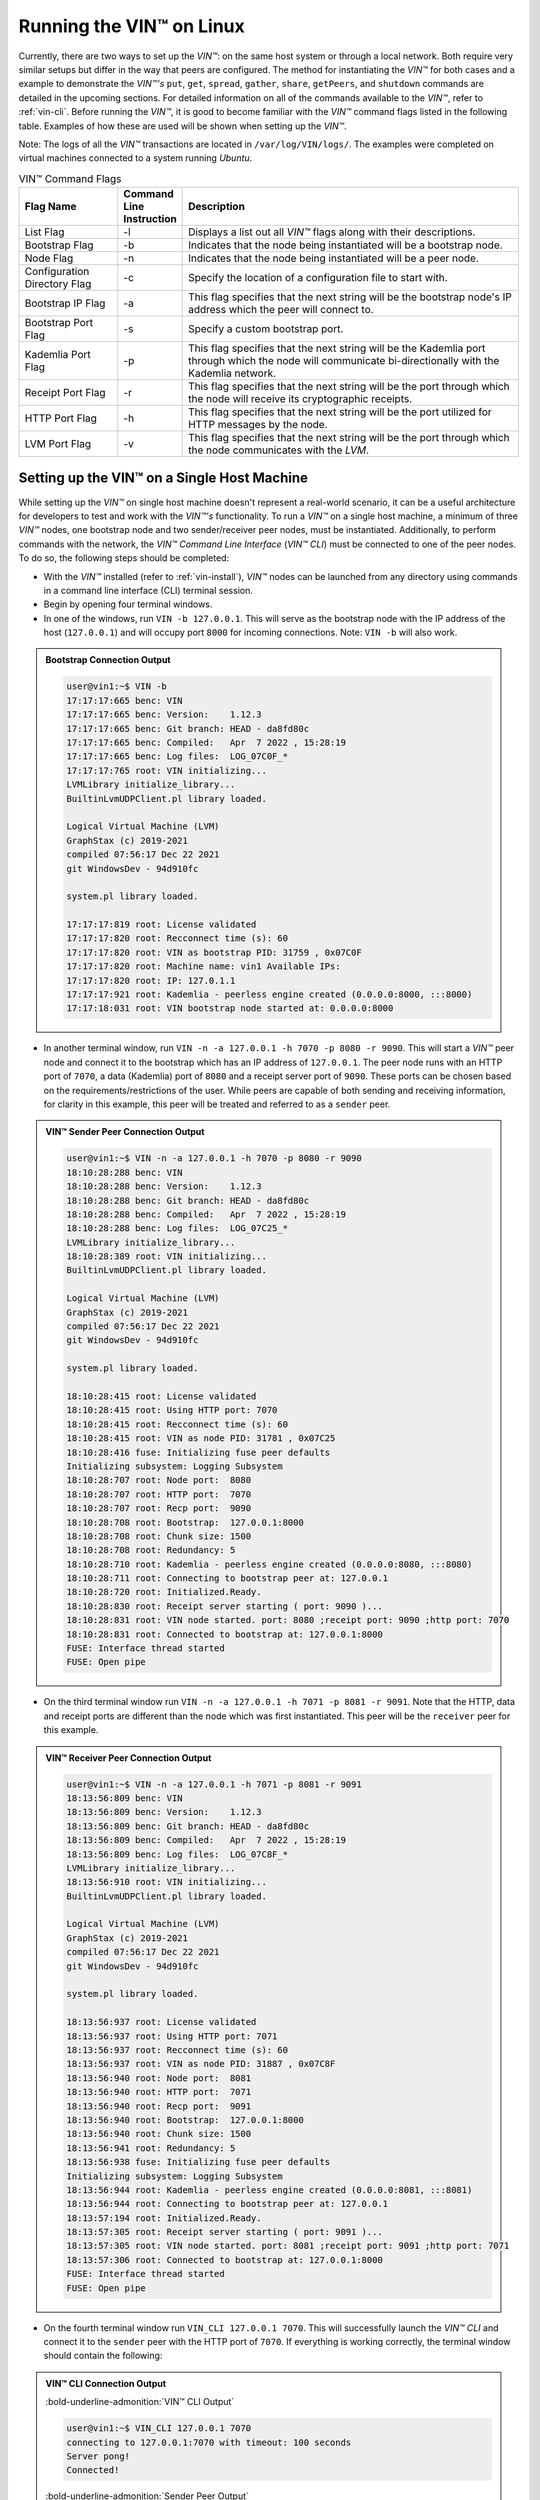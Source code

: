 .. _running-the-vin-linux:

***********************************
Running the VIN™ on Linux
***********************************

Currently, there are two ways to set up the *VIN™*: on the same host system or through a local network. Both require very similar setups but differ in the way that peers are configured. The method for instantiating the *VIN™* for both cases and a example to demonstrate the *VIN™'s* ``put``, ``get``, ``spread``, ``gather``, ``share``, ``getPeers``, and ``shutdown`` commands are detailed in the upcoming sections. For detailed information on all of the commands available to the *VIN™*, refer to :ref:`vin-cli`. Before running the *VIN™*, it is good to become familiar with the *VIN™* command flags listed in the following table. Examples of how these are used will be shown when setting up the *VIN™*. 

Note: The logs of all the *VIN™* transactions are located in ``/var/log/VIN/logs/``. The examples were completed on virtual machines connected to a system running *Ubuntu*. 

.. This information came from C:\Dev\qtoken-cpp\apps\helper.cpp 

.. csv-table:: VIN™ Command Flags
    :header: Flag Name, Command Line Instruction, Description
    :widths: 20 10 70
    :width: 100%

    List Flag, -l, "Displays a list out all *VIN™* flags along with their descriptions."
    Bootstrap Flag, -b, "Indicates that the node being instantiated will be a bootstrap node."
    Node Flag, -n, "Indicates that the node being instantiated will be a peer node."
    Configuration Directory Flag, -c, "Specify the location of a configuration file to start with."
    Bootstrap IP Flag, -a, "This flag specifies that the next string will be the bootstrap node's IP address which the peer will connect to."
    Bootstrap Port Flag, -s, "Specify a custom bootstrap port."
    Kademlia Port Flag, -p, "This flag specifies that the next string will be the Kademlia port through which the node will communicate bi-directionally with the Kademlia network."
    Receipt Port Flag, -r, "This flag specifies that the next string will be the port through which the node will receive its cryptographic receipts."
    HTTP Port Flag, -h, "This flag specifies that the next string will be the port utilized for HTTP messages by the node."
    LVM Port Flag, -v, "This flag specifies that the next string will be the port through which the node communicates with the *LVM*."


Setting up the VIN™ on a Single Host Machine
================================================

While setting up the *VIN™* on single host machine doesn't represent a real-world scenario, it can be a useful architecture for developers to test and work with the *VIN™'s* functionality. To run a *VIN™* on a single host machine, a minimum of three *VIN™* nodes, one bootstrap node and two sender/receiver peer nodes, must be instantiated. Additionally, to perform commands with the network, the *VIN™ Command Line Interface* (*VIN™ CLI*) must be connected to one of the peer nodes. To do so, the following steps should be completed:

* With the *VIN™* installed (refer to :ref:`vin-install`), *VIN™* nodes can be launched from any directory using commands in a command line interface (CLI) terminal session. 
* Begin by opening four terminal windows.
* In one of the windows, run ``VIN -b 127.0.0.1``. This will serve as the bootstrap node with the IP address of the host (``127.0.0.1``) and will occupy port ``8000`` for incoming connections. Note: ``VIN -b`` will also work.

.. admonition:: Bootstrap Connection Output 
  :class: admonition-vin-run

  .. code-block:: none

    user@vin1:~$ VIN -b
    17:17:17:665 benc: VIN
    17:17:17:665 benc: Version:    1.12.3
    17:17:17:665 benc: Git branch: HEAD - da8fd80c
    17:17:17:665 benc: Compiled:   Apr  7 2022 , 15:28:19
    17:17:17:665 benc: Log files:  LOG_07C0F_*
    17:17:17:765 root: VIN initializing...
    LVMLibrary initialize_library...
    BuiltinLvmUDPClient.pl library loaded.

    Logical Virtual Machine (LVM)
    GraphStax (c) 2019-2021
    compiled 07:56:17 Dec 22 2021
    git WindowsDev - 94d910fc

    system.pl library loaded.

    17:17:17:819 root: License validated
    17:17:17:820 root: Recconnect time (s): 60
    17:17:17:820 root: VIN as bootstrap PID: 31759 , 0x07C0F
    17:17:17:820 root: Machine name: vin1 Available IPs:
    17:17:17:820 root: IP: 127.0.1.1
    17:17:17:921 root: Kademlia - peerless engine created (0.0.0.0:8000, :::8000)
    17:17:18:031 root: VIN bootstrap node started at: 0.0.0.0:8000


* In another terminal window, run ``VIN -n -a 127.0.0.1 -h 7070 -p 8080 -r 9090``. This will start a *VIN™* peer node and connect it to the bootstrap which has an IP address of ``127.0.0.1``. The peer node runs with an HTTP port of ``7070``, a data (Kademlia) port of ``8080`` and a receipt server port of ``9090``. These ports can be chosen based on the requirements/restrictions of the user. While peers are capable of both sending and receiving information, for clarity in this example, this peer will be treated and referred to as a ``sender`` peer.

.. admonition:: VIN™ Sender Peer Connection Output
  :class: admonition-vin-run

  .. code-block:: none
    
    user@vin1:~$ VIN -n -a 127.0.0.1 -h 7070 -p 8080 -r 9090
    18:10:28:288 benc: VIN
    18:10:28:288 benc: Version:    1.12.3
    18:10:28:288 benc: Git branch: HEAD - da8fd80c
    18:10:28:288 benc: Compiled:   Apr  7 2022 , 15:28:19
    18:10:28:288 benc: Log files:  LOG_07C25_*
    LVMLibrary initialize_library...
    18:10:28:389 root: VIN initializing...
    BuiltinLvmUDPClient.pl library loaded.

    Logical Virtual Machine (LVM)
    GraphStax (c) 2019-2021
    compiled 07:56:17 Dec 22 2021
    git WindowsDev - 94d910fc

    system.pl library loaded.

    18:10:28:415 root: License validated
    18:10:28:415 root: Using HTTP port: 7070
    18:10:28:415 root: Recconnect time (s): 60
    18:10:28:415 root: VIN as node PID: 31781 , 0x07C25
    18:10:28:416 fuse: Initializing fuse peer defaults
    Initializing subsystem: Logging Subsystem
    18:10:28:707 root: Node port:  8080
    18:10:28:707 root: HTTP port:  7070
    18:10:28:707 root: Recp port:  9090
    18:10:28:708 root: Bootstrap:  127.0.0.1:8000
    18:10:28:708 root: Chunk size: 1500
    18:10:28:708 root: Redundancy: 5
    18:10:28:710 root: Kademlia - peerless engine created (0.0.0.0:8080, :::8080)
    18:10:28:711 root: Connecting to bootstrap peer at: 127.0.0.1
    18:10:28:720 root: Initialized.Ready.
    18:10:28:830 root: Receipt server starting ( port: 9090 )...
    18:10:28:831 root: VIN node started. port: 8080 ;receipt port: 9090 ;http port: 7070
    18:10:28:831 root: Connected to bootstrap at: 127.0.0.1:8000
    FUSE: Interface thread started
    FUSE: Open pipe  

* On the third terminal window run ``VIN -n -a 127.0.0.1 -h 7071 -p 8081 -r 9091``. Note that the HTTP, data and receipt ports are different than the node which was first instantiated. This peer will be the ``receiver`` peer for this example.

.. admonition:: VIN™ Receiver Peer Connection Output
  :class: admonition-vin-run

  .. code-block:: none

    user@vin1:~$ VIN -n -a 127.0.0.1 -h 7071 -p 8081 -r 9091
    18:13:56:809 benc: VIN
    18:13:56:809 benc: Version:    1.12.3
    18:13:56:809 benc: Git branch: HEAD - da8fd80c
    18:13:56:809 benc: Compiled:   Apr  7 2022 , 15:28:19
    18:13:56:809 benc: Log files:  LOG_07C8F_*
    LVMLibrary initialize_library...
    18:13:56:910 root: VIN initializing...
    BuiltinLvmUDPClient.pl library loaded.

    Logical Virtual Machine (LVM)
    GraphStax (c) 2019-2021
    compiled 07:56:17 Dec 22 2021
    git WindowsDev - 94d910fc

    system.pl library loaded.

    18:13:56:937 root: License validated
    18:13:56:937 root: Using HTTP port: 7071
    18:13:56:937 root: Recconnect time (s): 60
    18:13:56:937 root: VIN as node PID: 31887 , 0x07C8F
    18:13:56:940 root: Node port:  8081
    18:13:56:940 root: HTTP port:  7071
    18:13:56:940 root: Recp port:  9091
    18:13:56:940 root: Bootstrap:  127.0.0.1:8000
    18:13:56:940 root: Chunk size: 1500
    18:13:56:941 root: Redundancy: 5
    18:13:56:938 fuse: Initializing fuse peer defaults
    Initializing subsystem: Logging Subsystem
    18:13:56:944 root: Kademlia - peerless engine created (0.0.0.0:8081, :::8081)
    18:13:56:944 root: Connecting to bootstrap peer at: 127.0.0.1
    18:13:57:194 root: Initialized.Ready.
    18:13:57:305 root: Receipt server starting ( port: 9091 )...
    18:13:57:305 root: VIN node started. port: 8081 ;receipt port: 9091 ;http port: 7071
    18:13:57:306 root: Connected to bootstrap at: 127.0.0.1:8000
    FUSE: Interface thread started
    FUSE: Open pipe

* On the fourth terminal window run ``VIN_CLI 127.0.0.1 7070``. This will successfully launch the *VIN™ CLI* and connect it to the ``sender`` peer with the HTTP port of ``7070``. If everything is working correctly, the terminal window should contain the following:

.. admonition:: VIN™ CLI Connection Output
  :class: admonition-vin-run

  :bold-underline-admonition:`VIN™ CLI Output`

  .. code-block:: none

    user@vin1:~$ VIN_CLI 127.0.0.1 7070
    connecting to 127.0.0.1:7070 with timeout: 100 seconds
    Server pong!
    Connected!

  :bold-underline-admonition:`Sender Peer Output`

  .. code-block:: none

    18:15:28:353 http: URI: /ping? ; request from: 127.0.0.1:50018


Network Interaction on a Single Host Machine
------------------------------------------------

Put and Get A Key-Value Pair
^^^^^^^^^^^^^^^^^^^^^^^^^^^^^^^^^^^^^

The following will showcase how to a put key-value pair onto the network as a simple test to ensure the functionality of the *VIN™*. 

* To put a key-value onto the network, in the *VIN™ CLI* terminal window run ``put <key> <value>``; where ``<key>`` and ``<value>`` can be any string that does not contain spaces. For this example ``test_key`` was used for the ``<key>`` and ``test_value`` for the ``<value>``. The following figure displays the result of running this command; where the top image is the output from the *VIN™ CLI* and the bottom is from the peer.


.. admonition:: Successful Put Output
  :class: admonition-vin-run

  :bold-underline-admonition:`VIN™ CLI Output`

  .. code-block:: none

    VIN@127.0.0.1:7070> put test_key test_value
    Sending payload:
    {"key":"test_key","value":"test_value"}

    Waiting for response...
    Status : 200
    Reason : 'putValue' successful:  Key: test_key ; Value: test_value
    Response received

    [test_key]:test_value   put successfully

  :bold-underline-admonition:`Sender Peer Output`

  .. code-block:: none

    18:29:03:041 http: URI: /putValue ; request from: 127.0.0.1:51072
    18:29:03:041 http: 'putValue' request received
    18:29:03:041 http: 'putValue' successful:  Key: test_key ; Value: test_value
    18:29:03:041 benc: 'putValue' request latency 0 min 0 sec 0 msec


* To view the value that was placed on the *Kademlia* network, navigate to ``/opt/VIN/kademlia/data/`` and proceed through the folder structure.
* To get a value from the network, in the *VIN™ CLI* terminal window run ``get <key>``; where ``<key>`` is ``test_key`` for this example. The following displays the result of running this command; where the top image is the output from the *VIN™ CLI* and the bottom is from the ``sender`` peer.

.. admonition:: Successful Get Output
  :class: admonition-vin-run

  :bold-underline-admonition:`VIN™ CLI Output`

  .. code-block:: none

    VIN@127.0.0.1:7070> get test_key
    Sending payload:
    {"key":"test_key"}

    Waiting for response...
    Status : 200
    Reason : OK
    Response received
    value for test_key got successfully

    [test_key]:test_value  is a valid [key]:value pair

  :bold-underline-admonition:`Sender Peer Output`

  .. code-block:: none

    18:53:04:111 http: URI: /getValue ; request from: 127.0.0.1:51076
    18:53:04:111 http: 'getValue' request received
    18:53:04:111 http: 'getValue' successful:  Key: test_key ; Value: test_value
    18:53:04:112 benc: 'getValue' request latency 0 min 0 sec 0 msec



Spread and Gather a File
^^^^^^^^^^^^^^^^^^^^^^^^^^^^^^^

The *VIN™* can spread any file type onto its network. To do a ``spread`` with its default configuration (see :ref:`vin-configuration` and :ref:`vin-cli` for more details), perform the following:

* In the *VIN™ CLI* terminal window run ``spread <filepath>``; where the ``<filepath>`` is the absolute (or relative) path and name of the file to be spread. For this example, it is ``/home/user/Dev/vin_test.txt``. For all of the options available to ``spread``, refer to :ref:`vin-cli`. An encrypted cryptographic receipt is generated upon spreading and is stored in ``/opt/VIN/receipts/sent/`` and the encrypted data is placed onto the *Kademlia* network and can be seen in ``/opt/VIN/kademlia/data/``. Additionally, the data, broken into shards, is viewable in ``/var/log/VIN/shards/``. Note: the number of shards is dependant on the size of the file and the parameters set in the ``chunker`` object, which is set in ``defaults.cfg`` (see :ref:`vin-configuration` for more details).
* The output of a successful ``spread`` is shown below.

.. admonition:: Successful Spread Output
  :class: admonition-vin-run

  :bold-underline-admonition:`VIN™ CLI Output`

  .. code-block:: none

    VIN@127.0.0.1:7070> spread /home/user/Dev/vin_test.txt

    Waiting for response...
    Status : 200
    Reason : OK
    Response received
    File spread successfully

    Receipt saved to location : /opt/VIN/receipts/sent/CR1299958208

  :bold-underline-admonition:`Sender Peer Output`

  .. code-block:: none

    18:56:39:390 http: URI: /spread ; request from: 127.0.0.1:51078
    18:56:39:390 http: 'spread' request received
    18:56:39:391 root: Using default coders pipeline
    18:56:39:391 root: Validate encoders...
    18:56:39:391 root: Enc: ConcurrentEncoder EntanglementEncoder NamingEncoder ValidationEncoder
    18:56:39:391 root: Validate decoders...
    18:56:39:391 root: Dec: ValidationDecoder EntanglementDecoder ConcurrentDecoder
    18:56:39:391 root: Validate channels...
    18:56:39:391 root: No channels specified
    18:56:39:391 root: Logging pre-encoded file
    18:56:39:392 root: Encoding
    18:56:39:391 benc: 'spread' chunking latency 0 min 0 sec 0 msec
    18:56:39:391 benc: 'spread' file: vin_test.txt size: 27
    18:56:39:395 benc: 'spread' encoding latency 0 min 0 sec 3 msec
    18:56:39:395 enco: ConcurrentEncoder: avg marks: 1017
    18:56:39:871 benc: Found: 3 peers
    Job Watchdog (0): Job finished signal received
    Job Watchdog (0): Tasks (Processing 0, Pending 0)
    18:56:39:872 http: 'spread' receipt saved to: /opt/VIN/receipts/sent/CR1299958208
    18:56:39:872 benc: 'spread' uploading latency 0 min 0 sec 476 msec
    18:56:39:872 benc: 'spread' total latency 0 min 0 sec 480 msec
    18:56:39:872 benc: 'spread' encoded data size: 4096  ( 1 chunks of 4096 bytes )
    18:56:39:872 benc: 'spread' system data size:  20480 ( redundancy = 5 )


* After a file has been spread to the network a cryptographic receipt will be generated on the ``sender`` peer with the path and filename listed in the ``sender`` peers terminal output (for this example it is ``/opt/VIN/receipts/sent/CR1299958208``). Using this receipt, the file can be retrieved from the network via the ``gather`` command. To do a ``gather`` with its default configuration, in the *VIN™ CLI* terminal window run ``gather <receipt_path>`` where the ``<receipt_path>`` is ``/opt/VIN/receipts/sent/CR1299958208``. For all of the options available to ``gather``, refer to :ref:`vin-cli`. If the file was successfully gathered, the following output should be displayed.

.. admonition:: Successful Gather Output
  :class: admonition-vin-run

  :bold-underline-admonition:`VIN™ CLI Output`

  .. code-block:: none
    
    VIN@127.0.0.1:7070> gather /opt/VIN/receipts/sent/CR1299958208

    Waiting for response...
    Status : 200
    Reason : OK
    Response received
    File gathered successfully

    File reconstructed at : /opt/VIN/outputs/vin_test/vin_test.txt on node host.
    

  :bold-underline-admonition:`Sender Peer Output`

  .. code-block:: none
    
    19:01:24:611 http: URI: /gather ; request from: 127.0.0.1:51080
    19:01:24:611 http: 'gather' request received
    19:01:24:612 benc: 'gather' file: vin_test.txt size: 27
    19:01:24:612 root: Dec: ValidationDecoder EntanglementDecoder ConcurrentDecoder
    Job Watchdog (0): Job finished signal received
    Job Watchdog (0): Tasks (Processing 0, Pending 0)
    19:01:24:614 benc: 'gather' acquisition latency 0 min 0 sec 2 msec
    19:01:24:614 benc: 'gather' encoded data size: 4096  ( 1 chunks of 4096 bytes )
    19:01:24:614 root: Decoding
    19:01:24:621 benc: 'gather' decoding latency 0 min 0 sec 7 msec
    19:01:24:622 benc: 'gather' total latency 0 min 0 sec 9 msec
    19:01:24:623 root: File rebuild at: /opt/VIN/outputs/vin_test/vin_test.txt


* To inspect the gathered file, navigate to ``/opt/VIN/outputs/`` and enter ``ls``. A folder with the name of the file which was gathered should be listed. Enter this folder (``cd <folder_name>``) and run ``ls``. The file which was shared will be displayed and can be inspected to ensure it was successfully gathered. 
* Note: the ``gather`` command, by default, will create a new file on the system after it finishes; thus, the gathered file may have a number appended to end of the filename if spread more than once. For more information on how to overwrite the file, or append to its contents, refer to the :ref:`vincli-commands` table.


Share a File
^^^^^^^^^^^^^^^^^^

The following will describe how to do a ``share`` with its default configuration (see :ref:`vin-configuration` and :ref:`vin-cli` for more details).

* In the *VIN™ CLI* terminal window, the following command should be run after the required information is determined: ``share <filepath> <ip_address> <receipt_port>``. ``<filepath>`` is the path and filename of the file to be shared, for example, in this case it is ``/home/user/Dev/vin_test.txt``. Note: any file type can be shared. The ``<ip_address>`` and ``<receipt_port>`` are ``127.0.0.1`` and ``9091``, or the IP address of the host system and the ``receipt_port`` of the second peer running on it.
* Thus, the command to run, for this example, becomes ``share /home/user/Dev/vin_test.txt 127.0.0.1 9091``. For all of the options available to ``share``, refer to :ref:`vin-cli`. If everything worked correctly, the following should be displayed: 

.. admonition:: Successful Share Output
  :class: admonition-vin-run

  :bold-underline-admonition:`VIN™ CLI Output`

  .. code-block:: none

    share /home/user/Dev/vin_test.txt 127.0.0.1 9091

    Waiting for response...
    Status : 200
    Reason : OK
    Response received
    File shared to 127.0.0.1 9091 successfully (run: 1)

  :bold-underline-admonition:`Sender Peer Output`

  .. code-block:: none

    19:06:55:723 http: URI: /share ; request from: 127.0.0.1:51082
    19:06:55:723 http: 'share' request received
    19:06:55:723 root: Using default coders pipeline
    19:06:55:723 benc: 'share' chunking latency 0 min 0 sec 0 msec
    19:06:55:723 http: Share to: 127.0.0.1:9091 ; File: vin_test.txt ; Size: 27 ; Flag: create
    19:06:55:723 root: Validate encoders...
    19:06:55:723 root: Enc: ConcurrentEncoder EntanglementEncoder NamingEncoder ValidationEncoder
    19:06:55:723 root: Validate decoders...
    19:06:55:723 root: Dec: ValidationDecoder EntanglementDecoder ConcurrentDecoder
    19:06:55:723 root: Validate channels...
    19:06:55:723 root: No channels specified
    19:06:55:723 root: Logging pre-encoded file
    19:06:55:724 root: Encoding
    19:06:55:723 benc: 'spread' file: vin_test.txt size: 27
    19:06:55:726 enco: ConcurrentEncoder: avg marks: 1017
    19:06:55:727 benc: 'spread' encoding latency 0 min 0 sec 3 msec
    Job Watchdog (0): Job finished signal received
    Job Watchdog (0): Tasks (Processing 0, Pending 0)
    19:06:55:962 benc: 'spread' uploading latency 0 min 0 sec 235 msec
    19:06:55:962 benc: 'spread' total latency 0 min 0 sec 238 msec
    19:06:55:962 benc: 'spread' encoded data size: 4096  ( 1 chunks of 4096 bytes )
    19:06:55:962 benc: 'spread' system data size:  20480 ( redundancy = 5 )
    19:06:55:962 root: Sharing to peer: 127.0.0.1:9091
    19:06:55:969 root: Receipt session started
    19:06:55:969 root: Connected to peer: 127.0.0.1:9091
    19:06:55:970 root: Session token obtained
    19:06:55:970 root: Sending receipt
    19:06:56:981 root: Sending status request
    19:06:56:983 root: Status: File rebuild OK
    19:06:56:983 root: Sharing end session
    19:06:56:983 benc: 'share' receipt latency 0 min 1 sec 20 msec
    19:06:56:983 benc: 'share' encoded data size: 4096
    19:06:56:983 benc: 'share' system data size:  20480 ( redundancy = 5 )
    19:06:56:983 benc: 'share' total latency 0 min 1 sec 260 msec

  :bold-underline-admonition:`Receiver Peer Output`

  .. code-block:: none

    19:06:55:963 benc: Share session created. Peer addr: 127.0.0.1:43648
    19:06:55:971 root: Dec: ValidationDecoder EntanglementDecoder ConcurrentDecoder
    19:06:55:971 benc: 'gather' file: vin_test.txt size: 27
    19:06:55:970 cr-s: Start sharing session
    19:06:55:970 cr-s: Send session id
    19:06:55:971 cr-s: Receipt received from: 127.0.0.1:43648
    Job Watchdog (110): Tasks (Processing 0, Pending 0)
    19:06:56:973 benc: 'gather' acquisition latency 0 min 1 sec 1 msec
    19:06:56:973 benc: 'gather' encoded data size: 4096  ( 1 chunks of 4096 bytes )
    19:06:56:973 root: Decoding
    19:06:56:980 benc: 'gather' decoding latency 0 min 0 sec 7 msec
    19:06:56:980 benc: 'gather' total latency 0 min 1 sec 9 msec
    19:06:56:981 cr-s: Status request from: 127.0.0.1:43648
    19:06:56:982 benc: 'gather' end_stream_session
    19:06:56:982 root: File rebuild at: /opt/VIN/outputs/vin_test/vin_test(1).txt
    19:06:56:982 benc: 'gather' rebuilt latency: 0 min 0 sec 0 msec
    19:06:56:984 cr-s: Status: File rebuild OK
    19:06:56:984 cr-s: Share ended. 0 min 1 sec 21 msec
    19:06:57:035 cr-s: Connection with peer: 127.0.0.1:43648 ended

* To manually confirm that the file was shared correctly, enter ``ls`` in a terminal window pointing to the ``/opt/VIN/outputs/`` folder directory. A folder with the name of the file which was shared should be listed. Enter this folder (``cd <folder_name>``) and run ``ls``. The file which was shared will be displayed and can be inspected to ensure it was successfully shared.
* Note the ``(1)`` added to the the reconstructed file name ``vin_test(1).txt`` in the above output. As a ``share`` with a default configuration was performed, a copy of the file that was spread in the above example was created. To overwrite, append to the existing, or create a new file, ad for all other options for ``share`` refer to the available options in the :ref:`vin-cli` section. 
* Additionally, the cryptographic receipt for the share is stored in ``/opt/VIN/receipts/sent/``, the encrypted data can be seen in ``/opt/VIN/kademlia/data/``, and the sharded data is viewable in ``/var/log/VIN/shards/``. Note: the number of shards is dependant on the size of the file and the parameters set in the ``chunker`` object, which is set in ``defaults.cfg`` (see :ref:`vin-configuration` for more details).


Getting the available Peers on the Network
^^^^^^^^^^^^^^^^^^^^^^^^^^^^^^^^^^^^^^^^^^^^^^^^^^^^^^

In the *VIN™ CLI* terminal window connected to the ``sender`` peer, run ``getPeers`` to generate a list of all peers available to the ``sender`` peer. The result will be an output similar to the one displayed in the figure below.  

.. admonition:: Successful GetPeers Output
  :class: admonition-vin-run

  :bold-underline-admonition:`VIN™ CLI Output`

  .. code-block:: none

    VIN@127.0.0.1:7070> getPeers
    Sending payload:
    {}

    Waiting for response...
    Status : 200
    Reason : OK
    Response received
    Got Peers successfully
    {
        "127.0.0.1:8000": {
            "ip": "127.0.0.1",
            "meta_data": {
            },
            "port": "8000"
        },
        "127.0.0.1:8081": {
            "ip": "127.0.0.1",
            "meta_data": {
                "http_port": "7071",
                "kad_port": "8081",
                "receipt_port": "9091"
            },
            "port": "8081"
        }
    }

  :bold-underline-admonition:`Sender Peer Output`

  .. code-block:: none

    20:27:00:685 http: URI: /getPeers ; request from: 127.0.0.1:51118
    20:27:00:685 http: 'getPeers' request received
    20:27:00:947 benc: Found: 3 peers
    20:27:00:948 http: Listing peer: 127.0.0.1:8000
    20:27:00:948 http: MetaData: {}
    20:27:00:948 http: Listing peer: 127.0.0.1:8081
    20:27:00:948 http: MetaData: {"kad_port":"8081","receipt_port":"9091","http_port":"7071"}


As two peers (the bootstrap and the ``receiver`` peer) are connected to ``sender`` peer, the result contain two outputs. The first listed is the bootstrap (``127.0.0.1:8000``), while the second is the ``receiver`` peer (``127.0.0.1:8081``). Note how the ``receiver`` peer contains additional port information which was supplied during its instantiation.


Shutting Down the Network
"""""""""""""""""""""""""

* Press **ctrl + c** while the bootstrap node's terminal window is active to stop the process.

.. admonition:: Bootstrap Shutdown Output
  :class: admonition-vin-run

  .. code-block:: none
    
    20:33:25:500 root: VIN exit

* To shutdown a peer node which is connected to the *VIN™ CLI*, run ``shutdown`` in the *VIN™ CLI* terminal window connected to the peer. Alternatively, press **ctrl + c** while the peer node's terminal window is active to end the process.

.. admonition:: Sender Peer Shutdown Output
  :class: admonition-vin-run

  :bold-underline-admonition:`VIN™ CLI Output`

  .. code-block:: none
    
    VIN@127.0.0.1:7070> shutdown
    <h1>Exit<h1>

  :bold-underline-admonition:`Sender Peer Output`

  .. code-block:: none

    20:34:51:455 http: URI: /exit ; request from: 127.0.0.1:51120
    20:34:51:455 http: 'exit' request received
    20:34:51:455 http: HTTP server exit
    Uninitializing subsystem: Logging SubsystemFUSE: Handle end thread signal 10
  
    20:34:55:871 root: VIN exit


* Press **ctrl + c** while the peer node's terminal window is active to kill the process.

.. admonition:: Receiver Peer Shutdown Output
  :class: admonition-vin-run

  .. code-block:: none

    20:36:16:654 http: HTTP server exit


* To exit from the *VIN™ CLI*, type **exit** and hit **enter** in the *VIN™ CLI* terminal window. Alternatively, **ctrl + c** may be pressed.

.. admonition:: VIN™ CLI Shutdown Output
  :class: admonition-vin-run

  .. code-block:: none
    
    VIN@127.0.0.1:7070> exit
    So long for now.


--------------------------------------------------------------------

.. _vin-local-network-linux:


Setting up the VIN™ on a Local Network 
===========================================

To run the *VIN™* on an IP based network, such as *Amazon Web Services (AWS)*, a Local Area Network (LAN) with routers/switches and Dynamic Host Communication Protocol (DHCP), *VMware*, etc., complete the following steps:

* For this example, two systems will be used: ``system_1`` and ``system_2``.
* Complete the *VIN™* installation procedure on each system (refer to :ref:`vin-install`).
* On each system, open three terminal windows. 
* Since each system will have it's own IP address, deemed ``<ip_1>`` and ``<ip_2>`` for this example, it is imperative to determine and record them.
* Run ``ifconfig`` in one of the terminal windows. Note: if this feature is not installed a message will appear recommending that ``sudo apt-get install -y net-tools`` be run. If this is the case, run this command and re-run ``ifconfig`` to generate an output similar to the one below. 
  

.. admonition:: System 1 ifconfig Output
  :class: admonition-vin-run

  .. code-block:: none

    user@vin1:~$ ifconfig
    eth0: flags=4163<UP,BROADCAST,RUNNING,MULTICAST>  mtu 1500
            inet 10.51.2.21  netmask 255.255.255.0  broadcast 10.51.2.255
            inet6 fe80::ff:fe38:e  prefixlen 64  scopeid 0x20<link>
            ether 02:00:00:38:00:0e  txqueuelen 1000  (Ethernet)
            RX packets 604704  bytes 444718362 (444.7 MB)
            RX errors 0  dropped 1  overruns 0  frame 0
            TX packets 115106  bytes 13463699 (13.4 MB)
            TX errors 0  dropped 0 overruns 0  carrier 0  collisions 0

    lo: flags=73<UP,LOOPBACK,RUNNING>  mtu 65536
            inet 127.0.0.1  netmask 255.0.0.0
            inet6 ::1  prefixlen 128  scopeid 0x10<host>
            loop  txqueuelen 1000  (Local Loopback)
            RX packets 2300  bytes 277149 (277.1 KB)
            RX errors 0  dropped 0  overruns 0  frame 0
            TX packets 2300  bytes 277149 (277.1 KB)
            TX errors 0  dropped 0 overruns 0  carrier 0  collisions 0


* Record the address next to the ``inet`` parameter for the required network connection (i.e., wired or wireless). From the output above, the ``inet`` value of ``10.51.2.21`` corresponds to an ethernet connection, ``eth0``, and was recorded as ``<ip_1>``.
* Repeat the above instructions for ``system_2`` and record ``<ip_2>`` (for this example it is ``10.51.2.22``).
* In one of the terminal windows on ``system_1`` run ``VIN -b <ip_1>``. For this example, ``<ip_1>`` is ``10.51.2.21``. This will serve as the bootstrap node and will occupy port ``8000`` for incoming connections. If the bootstrap was successfully launched, its terminal window will output similar results to those below.


.. admonition:: System 1 Bootstrap Connection Output 
  :class: admonition-vin-run

  .. code-block:: none

    user@vin1:~$ VIN -b 10.51.2.21
    15:58:07:277 benc: VIN
    15:58:07:277 benc: Version:    1.12.3
    15:58:07:277 benc: Git branch: HEAD - da8fd80c
    15:58:07:277 benc: Compiled:   Apr  7 2022 , 15:28:19
    15:58:07:277 benc: Log files:  LOG_09301_*
    15:58:07:378 root: VIN initializing...
    LVMLibrary initialize_library...
    BuiltinLvmUDPClient.pl library loaded.

    Logical Virtual Machine (LVM)
    GraphStax (c) 2019-2021
    compiled 07:56:17 Dec 22 2021
    git WindowsDev - 94d910fc

    system.pl library loaded.

    15:58:07:412 root: License validated
    15:58:07:413 root: Recconnect time (s): 60
    15:58:07:413 root: VIN as bootstrap PID: 37633 , 0x09301
    15:58:07:413 root: Machine name: vin1 Available IPs:
    15:58:07:413 root: IP: 127.0.1.1
    15:58:07:514 root: Kademlia - peerless engine created (0.0.0.0:8000, :::8000)
    15:58:07:624 root: VIN bootstrap node started at: 0.0.0.0:8000


* In another terminal window on ``system_1``, run ``VIN -n -a <ip_1> -h 7070 -p 8080 -r 9090``. This will start a *VIN™* peer node with an HTTP port of ``7080``, a data (*Kademlia*) port of ``8080`` and a receipt server port of ``9090`` and connect to the bootstrap on ``<ip_1>``. Note: these ports can be chosen based on the requirements/restrictions of the user. 
* If the peer connects to the bootstrap successfully, the terminal window will contain a similar output to the one below. Take note that it displays the ports and IP address that was used during the peer's instantiation.

.. admonition:: System 1 VIN™ Peer Connection Output
  :class: admonition-vin-run

  .. code-block:: none    

    user@vin1:~$ VIN -n -a 10.51.2.21 -h 7070 -p 8080 -r 9090
    16:02:23:352 benc: VIN
    16:02:23:352 benc: Version:    1.12.3
    16:02:23:352 benc: Git branch: HEAD - da8fd80c
    16:02:23:352 benc: Compiled:   Apr  7 2022 , 15:28:19
    16:02:23:352 benc: Log files:  LOG_09307_*
    LVMLibrary initialize_library...
    16:02:23:452 root: VIN initializing...
    BuiltinLvmUDPClient.pl library loaded.

    Logical Virtual Machine (LVM)
    GraphStax (c) 2019-2021
    compiled 07:56:17 Dec 22 2021
    git WindowsDev - 94d910fc

    system.pl library loaded.

    16:02:23:484 root: License validated
    16:02:23:485 root: Using HTTP port: 7070
    16:02:23:485 root: Recconnect time (s): 60
    16:02:23:485 root: VIN as node PID: 37639 , 0x09307
    16:02:23:486 fuse: Initializing fuse peer defaults
    Initializing subsystem: Logging Subsystem
    16:02:23:495 root: Node port:  8080
    16:02:23:496 root: HTTP port:  7070
    16:02:23:496 root: Recp port:  9090
    16:02:23:496 root: Bootstrap:  10.51.2.21:8000
    16:02:23:496 root: Chunk size: 1500
    16:02:23:496 root: Redundancy: 5
    16:02:23:499 root: Kademlia - peerless engine created (0.0.0.0:8080, :::8080)
    16:02:23:499 root: Connecting to bootstrap peer at: 10.51.2.21
    16:02:23:715 root: Initialized.Ready.
    16:02:23:826 root: Receipt server starting ( port: 9090 )...
    16:02:23:826 root: VIN node started. port: 8080 ;receipt port: 9090 ;http port: 7070
    16:02:23:827 root: Connected to bootstrap at: 10.51.2.21:8000
    FUSE: Interface thread started
    FUSE: Open pipe


* In the third terminal window on ``system_1``, run ``VIN_CLI <ip_1> 7070``. This will launch the *VIN™ CLI* if the above steps were completed successfully. If everything is working correctly, the terminal windows should contain the following:

.. admonition:: System 1 VIN™ CLI Connection Output
  :class: admonition-vin-run

  :bold-underline-admonition:`System 1 VIN™ CLI Output`

  .. code-block:: none

    user@vin1:~$ VIN_CLI 10.51.2.21 7070
    connecting to 10.51.2.21:7070 with timeout: 100 seconds
    Server pong!
    Connected!

  :bold-underline-admonition:`System 1 Peer Output`

  .. code-block:: none

    16:06:28:353 http: URI: /ping? ; request from: 10.51.2.21:38238

* In one of the terminal windows on ``system_2`` run ``VIN -n -a <ip_1> -h 7070 -p 8080 -r 9090``, where ``<ip_1>`` is ``10.51.2.21`` for this example. This will connect to the bootstrap located on ``system_1`` with its IP address of ``<ip_1>``.
* In the second terminal window, run ``VIN_CLI <ip_2> 7070`` to connect to the peer on ``system_2`` using ``<ip_2>`` (or ``10.51.2.22`` for this example).  
* In the final terminal window, navigate to ``/opt/VIN/outputs/``. This directory will contain the received file after it has been reconstructed during the example in the following section. 


Network Interaction on a Local Network 
-------------------------------------------

With *VIN™* peers successfully running on both systems, a number of commands can be entered to interact with the instantiated network and between the peers themselves. The following examples will highlight the use of the ``put``, ``get``, ``share``, ``spread``, ``gather``, ``getPeers`` and ``shutdown`` commands with the *VIN™ CLI*. For a full list of the *VIN™ CLI's* functionality refer to :ref:`vin-cli`. Additionally, refer to :ref:`vin-configuration` for more information regarding locations of files generated while using the *VIN™ CLI*.


Put and Get A Key-Value Pair
^^^^^^^^^^^^^^^^^^^^^^^^^^^^^^^^^^^^^^

The following will showcase how to a put a key-value pair onto the network. While the *VIN™ CLI* connected to the peer on ``system_1`` will be utilized for the ``put``, any peer connected to a *VIN™ CLI* has this capability. 

* To put a key-value pair onto the network, in the *VIN™ CLI* terminal window on ``system_1``, run ``put <key> <value>``; where ``<key>`` and ``<value>`` can be any string that does not contain spaces. For this example ``test_key`` was used for the ``<key>`` and ``test_value`` for the ``<value>``. The following figure displays the result of running this command; where the top image is the output from the *VIN™ CLI* and the bottom is from the peer.


.. admonition:: Successful Put Output
  :class: admonition-vin-run

  :bold-underline-admonition:`System 1 VIN™ CLI Output`

  .. code-block:: none

    VIN@10.51.2.21:7070> put test_key test_value
    Sending payload:
    {"key":"test_key","value":"test_value"}

    Waiting for response...
    Status : 200
    Reason : 'putValue' successful:  Key: test_key ; Value: test_value
    Response received

    [test_key]:test_value   put successfully

  :bold-underline-admonition:`System 1 Peer Output`

  .. code-block:: none

    16:16:32:130 http: URI: /putValue ; request from: 10.51.2.21:38240
    16:16:32:130 http: 'putValue' request received
    16:16:32:130 http: 'putValue' successful:  Key: test_key ; Value: test_value
    16:16:32:130 benc: 'putValue' request latency 0 min 0 sec 0 msec


* To view the value that was placed on the *Kademlia* network, navigate to ``/opt/VIN/kademlia/data/`` and proceed through the folder structure until reaching the file.
* To get a value from the network, in the *VIN™ CLI* terminal window on ``system_2``, run ``get <key>``; where ``<key>`` is ``test_key`` for this example. The following output displays the result of running this command.

.. admonition:: Successful Get Output
  :class: admonition-vin-run

  :bold-underline-admonition:`System 2 VIN™ CLI Output`

  .. code-block:: none

    VIN@10.51.2.22:7070> get test_key
    Sending payload:
    {"key":"test_key"}

    Waiting for response...
    Status : 200
    Reason : OK
    Response received
    value for test_key got successfully

    [test_key]:test_value  is a valid [key]:value pair

  :bold-underline-admonition:`System 2 Peer Output`

  .. code-block:: none

    16:23:19:911 http: URI: /getValue ; request from: 10.51.2.22:45704
    16:23:19:911 http: 'getValue' request received
    16:23:19:912 benc: 'getValue' request latency 0 min 0 sec 1 msec
    16:23:19:912 http: 'getValue' successful:  Key: test_key ; Value: test_value



Spread and Gather a File
^^^^^^^^^^^^^^^^^^^^^^^^^^^^^^^

The *VIN™* can spread any file type onto its network. To do a ``spread`` with its default configuration (see :ref:`vin-configuration` and :ref:`vin-cli` for more details), perform the following:

* In the *VIN™ CLI* terminal window on ``system_`1`` run ``spread <filepath>``; where the ``<filepath>`` is the path and name of the file to be spread. For this example, it is ``/home/user/Dev/vin_network_test.txt``. For all of the options available to ``spread``, refer to :ref:`vin-cli`. An encrypted cryptographic receipt is generated upon spreading and is stored in ``/opt/VIN/receipts/sent/`` and the encrypted data is placed onto the *Kademlia* network and can be seen in ``/opt/VIN/kademlia/data/``. Additionally, the data, broken into shards, is viewable in ``/var/log/VIN/shards/``. Note: the number of shards is dependant on the size of the file and the parameters set in the ``chunker`` object, which is set in ``defaults.cfg`` (see :ref:`vin-configuration` for more details).
* The output of a successful ``spread`` is shown below.

.. admonition:: Successful Spread Output
  :class: admonition-vin-run

  :bold-underline-admonition:`System 1 VIN™ CLI Output`

  .. code-block:: none

    VIN@10.51.2.21:7070> spread /home/user/Dev/vin_network_test.txt

    Waiting for response...
    Status : 200
    Reason : OK
    Response received
    File spread successfully

    Receipt saved to location : /opt/VIN/receipts/sent/CR1637078311

  :bold-underline-admonition:`System 1 Peer Output`

  .. code-block:: none

    16:35:19:866 http: URI: /spread ; request from: 10.51.2.21:38242
    16:35:19:866 http: 'spread' request received
    16:35:19:866 root: Using default coders pipeline
    16:35:19:866 benc: 'spread' chunking latency 0 min 0 sec 0 msec
    16:35:19:867 root: Validate encoders...
    16:35:19:867 root: Enc: ConcurrentEncoder EntanglementEncoder NamingEncoder ValidationEncoder
    16:35:19:867 root: Validate decoders...
    16:35:19:867 root: Dec: ValidationDecoder EntanglementDecoder ConcurrentDecoder
    16:35:19:867 root: Validate channels...
    16:35:19:867 root: No channels specified
    16:35:19:867 benc: 'spread' file: vin_test.txt size: 27
    16:35:19:868 root: Logging pre-encoded file
    16:35:19:868 root: Encoding
    16:35:19:870 benc: 'spread' encoding latency 0 min 0 sec 2 msec
    16:35:19:870 enco: ConcurrentEncoder: avg marks: 1017
    16:35:19:974 benc: Found: 3 peers
    Job Watchdog (0): Job finished signal received
    Job Watchdog (0): Tasks (Processing 0, Pending 0)
    16:35:19:975 benc: 'spread' uploading latency 0 min 0 sec 104 msec
    16:35:19:975 benc: 'spread' total latency 0 min 0 sec 107 msec
    16:35:19:975 benc: 'spread' encoded data size: 4096  ( 1 chunks of 4096 bytes )
    16:35:19:975 benc: 'spread' system data size:  20480 ( redundancy = 5 )
    16:35:19:975 http: 'spread' receipt saved to: /opt/VIN/receipts/sent/CR1637078311


* After a file has been spread to the network a cryptographic receipt will be generated as is shown in the ``system_1`` output. Using this receipt, the file can be retrieved from the network via the ``gather`` command. However, the receipt is located on ``system_1`` (the system which did the spread), and ``system_2`` will need to have access to it. Therefore it must be copied to that system before a ``gather`` from ``system_2`` can be complete.
* With the cryptographic receipt copied, to do a ``gather``, in the *VIN™ CLI* terminal window on ``system_2`` run ``gather <receipt_path>``. The ``<receipt_path>`` for this example is ``/opt/VIN/receipts/received/CR1637078311``. For all of the options available to ``gather``, refer to :ref:`vin-cli`. If the file was successfully gathered, the following output should be displayed.

.. admonition:: Successful Gather Output
  :class: admonition-vin-run

  :bold-underline-admonition:`System 2 VIN™ CLI Output`

  .. code-block:: none
    
    VIN@10.51.2.22:7070> gather /opt/VIN/receipts/received/CR1637078311

    Waiting for response...
    Status : 200
    Reason : OK
    Response received
    File gathered successfully

    File reconstructed at : /opt/VIN/outputs/vin_network_test/vin_network_test.txt on node host.

  :bold-underline-admonition:`System 2 Peer Output`

  .. code-block:: none
    
    gather /opt/VIN/receipts/received/CR1637078311

    Waiting for response...
    Status : 200
    Reason : OK
    Response received
    File gathered successfully

    File reconstructed at : /opt/VIN/outputs/vin_network_test/vin_network_test.txt on node host.
   

* To inspect the gathered file, refer to the folder ``/opt/VIN/outputs/`` and enter ``ls``. A folder with the name of the file which was gathered should be listed. Enter this folder (``cd <folder_name>``) and run ``ls``. The file which was shared will be displayed and can be inspected to ensure it was successfully gathered. 
* Note: the ``gather`` command, by default, will create a new file on the system after it finishes; thus, the gathered file may have a number appended to end of the filename. For more information on how to overwrite the file, or append to its contents, refer to the :ref:`vincli-commands` table.


Share a File
^^^^^^^^^^^^^^^^

The following will describe how to share files between the peer on ``system_1`` to the peer located on ``system_2``. Note: the peer/*VIN™ CLI* connection on ``system_2`` could also be used to perform the share.

* In the *VIN™ CLI* terminal window on ``system_1``, the following command should be run after the required information is determined: ``share <filepath> <ip_address> <receipt_port>``. ``<filepath>`` is the path and filename of the file to be shared, for example, in this case it is ``/home/user/Dev/vin_network_test.txt``. Note: any file type can be shared. The ``<ip_address>`` and ``<receipt_port>`` are ``<ip_2>`` (or ``10.51.2.22`` for this example) and ``9090``, or the IP address of ``system_2`` and the ``receipt_port`` of the peer running on it.
* Thus, the command to run, for this example, becomes ``share /home/user/Dev/vin_network_test.txt 10.51.2.22 9090``. If everything worked correctly, the following should be displayed on ``system_1`` and ``system_2``. 

.. admonition:: Successful Share Output
  :class: admonition-vin-run

  :bold-underline-admonition:`System 1 VIN™ CLI Output`

  .. code-block:: none

    VIN@10.51.2.21:7070> share /home/user/Dev/vin_network_test.txt 10.51.2.22 9090

    Waiting for response...
    Status : 200
    Reason : OK
    Response received
    File shared to 10.51.2.22 9090 successfully (run: 1)
    

  :bold-underline-admonition:`System 1 Peer Output`

  .. code-block:: none

    18:06:42:094 http: URI: /share ; request from: 10.51.2.21:38262
    18:06:42:094 http: 'share' request received
    18:06:42:094 http: Share to: 10.51.2.22:9090 ; File: vin_network_test.txt ; Size: 27 ; Flag: create
    18:06:42:094 benc: 'share' chunking latency 0 min 0 sec 0 msec
    18:06:42:094 root: Using default coders pipeline
    18:06:42:095 root: Validate encoders...
    18:06:42:095 root: Enc: ConcurrentEncoder EntanglementEncoder NamingEncoder ValidationEncoder
    18:06:42:095 root: Validate decoders...
    18:06:42:095 root: Dec: ValidationDecoder EntanglementDecoder ConcurrentDecoder
    18:06:42:095 root: Validate channels...
    18:06:42:095 root: No channels specified
    18:06:42:096 benc: 'spread' file: vin_test.txt size: 27
    18:06:42:096 root: Logging pre-encoded file
    18:06:42:096 root: Encoding
    18:06:42:098 benc: 'spread' encoding latency 0 min 0 sec 2 msec
    18:06:42:098 enco: ConcurrentEncoder: avg marks: 1017
    18:06:42:391 benc: Found: 3 peers
    Job Watchdog (0): Job finished signal received
    Job Watchdog (0): Tasks (Processing 0, Pending 0)
    18:06:42:391 benc: 'spread' uploading latency 0 min 0 sec 292 msec
    18:06:42:392 benc: 'spread' total latency 0 min 0 sec 296 msec
    18:06:42:392 benc: 'spread' encoded data size: 4096  ( 1 chunks of 4096 bytes )
    18:06:42:392 benc: 'spread' system data size:  20480 ( redundancy = 5 )
    18:06:42:392 root: Sharing to peer: 10.51.2.22:9090
    18:06:42:399 root: Receipt session started
    18:06:42:399 root: Connected to peer: 10.51.2.22:9090
    18:06:42:399 root: Session token obtained
    18:06:42:400 root: Sending receipt
    18:06:42:412 root: Sending status request
    18:06:42:414 root: Status: File rebuild OK
    18:06:42:414 root: Sharing end session
    18:06:42:414 benc: 'share' receipt latency 0 min 0 sec 22 msec
    18:06:42:415 benc: 'share' encoded data size: 4096
    18:06:42:415 benc: 'share' system data size:  20480 ( redundancy = 5 )
    18:06:42:415 benc: 'share' total latency 0 min 0 sec 321 msec


  :bold-underline-admonition:`System 2 Peer Output`

  .. code-block:: none

    18:06:42:383 benc: Share session created. Peer addr: 10.51.2.21:50276
    18:06:42:388 cr-s: Start sharing session
    ob Watchdog (0): Job finished signal received
    Job Watchdog (0): Tasks (Processing 0, Pending 0)
    1m18:06:42:389 cr-s: Send session id
    18:06:42:390 root: Dec: ValidationDecoder EntanglementDecoder ConcurrentDecoder
    18:06:42:390 benc: 'gather' file: vin_test.txt size: 27
    18:06:42:391 benc: 'gather' acquisition latency 0 min 0 sec 1 msec
    18:06:42:391 benc: 'gather' encoded data size: 4096  ( 1 chunks of 4096 bytes )
    18:06:42:389 cr-s: Receipt received from: 10.51.2.21:50276
    18:06:42:391 root: Decoding
    18:06:42:400 benc: 'gather' decoding latency 0 min 0 sec 8 msec
    18:06:42:401 benc: 'gather' total latency 0 min 0 sec 11 msec
    18:06:42:402 cr-s: Status request from: 10.51.2.21:50276
    18:06:42:402 benc: 'gather' end_stream_session
    18:06:42:402 root: File rebuild at: /opt/VIN/outputs/vin_network_test/vin_network_test(1).txt
    18:06:42:403 benc: 'gather' rebuilt latency: 0 min 0 sec 0 msec
    18:06:42:403 cr-s: Status: File rebuild OK
    18:06:42:404 cr-s: Share ended. 0 min 0 sec 20 msec
    18:06:42:454 cr-s: Connection with peer: 10.51.2.21:50276 ended
    


* To manually confirm that the file was shared correctly, on ``system_2`` navigate to the ``/opt/VIN/outputs/`` folder directory and enter ``ls``. A folder with the name of the file which was shared should be listed. Enter this folder (``cd <folder_name>``) and run ``ls``. The file which was shared will be displayed and can be inspected to ensure it was successfully shared.
* Note the ``(1)`` added to the the reconstructed file name ``vin_network_test(1).txt``. As a basic ``share`` was performed, a copy of the file that was spread in the above example was created. To overwrite, append to the existing, or create a new file, refer to the available options in the :ref:`vin-cli` section. The table located on this page also details all of the options available to ``share``.
* Additionally, the cryptographic receipt for the ``share`` is stored in ``/opt/VIN/receipts/sent/``, the encrypted data can be seen in ``/opt/VIN/kademlia/data/``, and the sharded data is viewable in ``/var/log/VIN/shards/``. Note: the number of shards is dependant on the size of the file and the parameters set in the ``chunker`` object, which is set in ``defaults.cfg`` (see :ref:`vin-configuration` for more details).


Getting the available Peers on the Network
^^^^^^^^^^^^^^^^^^^^^^^^^^^^^^^^^^^^^^^^^^^^^^^^^^^^^^

In the *VIN™ CLI* terminal on ``system_1``, run ``getPeers`` to generate a list of all peers connected to a bootstrap node. The result will be an output similar to the one displayed in the figure below.  

.. admonition:: System 1 Successful GetPeers Output
  :class: admonition-vin-run

  :bold-underline-admonition:`System 1 VIN™ CLI Output`

  .. code-block:: none

    VIN@10.51.2.21:7070> getPeers
    Sending payload:
    {}

    Waiting for response...
    Status : 200
    Reason : OK
    Response received
    Got Peers successfully
    {
        "10.51.2.21:8000": {
            "ip": "10.51.2.21",
            "meta_data": {
            },
            "port": "8000"
        },
        "10.51.2.22:8080": {
            "ip": "10.51.2.22",
            "meta_data": {
                "http_port": "7070",
                "kad_port": "8080",
                "receipt_port": "9090"
            },
            "port": "8080"
        }
    }

  :bold-underline-admonition:`System 1 Peer Output`

  .. code-block:: none

    18:26:37:000 http: URI: /getPeers ; request from: 10.51.2.21:38266
    18:26:37:000 http: 'getPeers' request received
    18:26:37:158 http: Listing peer: 10.51.2.21:8000
    18:26:37:158 http: MetaData: {}
    18:26:37:158 http: Listing peer: 10.51.2.22:8080
    18:26:37:158 http: MetaData: {"kad_port":"8080","receipt_port":"9090","http_port":"7070"}


* As two peers (the bootstrap and the ``system_2`` peer) are connected to ``system_1`` peer, the result contain two outputs. The first listed is the bootstrap (``10.51.2.21:8000``), while the second is the ``system_2`` peer (``10.51.2.22:8080``). Note how the ``system_2`` peer contains additional port information which was supplied during its instantiation.
* In the *VIN™ CLI* terminal on ``system_2``, run ``getPeers`` to generate a list of all peers connected to a bootstrap node. The result will be an output similar to the one displayed in the figure below.  

.. admonition:: System 2 Successful GetPeers Output
  :class: admonition-vin-run

  :bold-underline-admonition:`System 2 VIN™ CLI Output`

  .. code-block:: none

    VIN@10.51.2.22:7070> getPeers
    Sending payload:
    {}

    Waiting for response...
    Status : 200
    Reason : OK
    Response received
    Got Peers successfully
    {
        "10.51.2.21:8000": {
            "ip": "10.51.2.21",
            "meta_data": {
            },
            "port": "8000"
        },
        "10.51.2.21:8080": {
            "ip": "10.51.2.21",
            "meta_data": {
                "http_port": "7070",
                "kad_port": "8080",
                "receipt_port": "9090"
            },
            "port": "8080"
        }
    }

  :bold-underline-admonition:`System 2 Peer Output`

  .. code-block:: none

    18:28:27:155 http: URI: /getPeers ; request from: 10.51.2.22:45712
    18:28:27:155 http: 'getPeers' request received
    18:28:27:396 benc: Found: 3 peers
    18:28:27:396 http: Listing peer: 10.51.2.21:8000
    18:28:27:396 http: MetaData: {}
    18:28:27:396 http: Listing peer: 10.51.2.21:8080
    18:28:27:396 http: MetaData: {"kad_port":"8080","receipt_port":"9090","http_port":"7070"}

* Once again two peers (the bootstrap and the ``system_1`` peer) are displayed in the outputs. The first listed is the bootstrap (``10.51.2.21:8000``), while the second is the ``system_1`` peer (``10.51.2.21:8080``). 

Shutting Down the Network
^^^^^^^^^^^^^^^^^^^^^^^^^^^^^

* Press **ctrl + c** while the bootstrap node's terminal window is active to stop the process.

.. admonition:: Bootstrap Shutdown Output
  :class: admonition-vin-run

  .. code-block:: none
    
    19:12:07:715 root: VIN exit

* To shutdown a peer node which is connected to the *VIN™ CLI*, run ``shutdown`` in the *VIN™ CLI* terminal window connected to the peer. Alternatively, press **ctrl + c** while the peer node's terminal window is active to end the process.

.. admonition:: System 1 Peer Shutdown Output
  :class: admonition-vin-run

  :bold-underline-admonition:`System 1 VIN™ CLI Output`

  .. code-block:: none
    
    VIN@10.51.2.21:7070> shutdown
    <h1>Exit<h1>

  :bold-underline-admonition:`System 1 Peer Output`

  .. code-block:: none

    19:12:19:418 http: URI: /exit ; request from: 10.51.2.21:38304
    19:12:19:418 http: 'exit' request received
    19:12:19:418 http: HTTP server exit
    Uninitializing subsystem: Logging SubsystemFUSE: Handle end thread signal 10

    19:12:25:348 root: VIN exit


* To exit from the *VIN™ CLI*, type **exit** and hit **enter** in the *VIN™ CLI* terminal window. Alternatively, **ctrl + c** may be pressed.

.. admonition:: System 1 VIN™ CLI Shutdown Output
  :class: admonition-vin-run

  .. code-block:: none
    
    VIN@127.0.0.1:7070> exit
    So long for now.


* The peer and *VIN™ CLI* for ``system_2`` can be shut down in the same manner listed above.

Tips and Troubleshooting
==========================

This section details tips for using the *VIN™* as well as highlights troubleshooting for issues that may occur while utilizing the VIN’s™ functionality.

VIN_CLI Connection Error
--------------------------

.. code-block:: none

  PS C:\Users\DionHicks> VIN_CLI 127.0.0.1 7070
  connecting to 127.0.0.1:7070 with timeout: 100 seconds

  ERROR: Unable to connect to supplied host 127.0.0.1 and port 7070.

  Connection issue: Connection reset by peer

  Version: 2.0.0
  Usage: VIN_CLI [-h server_host] [-p server_port] [-t session_timeout]
    Start the VIN CLI to enable command line interaction with the VIN.
        -h <server-hostname-or-ip>
        -p <server-port> (default: 9980)
        -t <seconds> (default: 100)
	  
The port, in this case 7070, is in use by another application. To fix this issue, shutdown the *VIN™* node using port 7070, start it with a different port number, and then connect the *VIN™ CLI* to the node.  